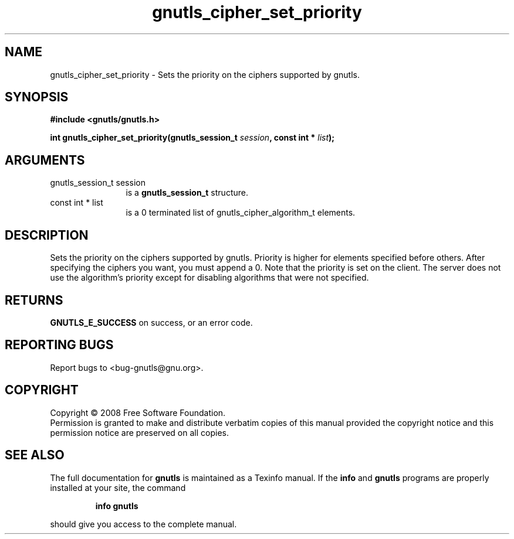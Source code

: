 .\" DO NOT MODIFY THIS FILE!  It was generated by gdoc.
.TH "gnutls_cipher_set_priority" 3 "2.6.2" "gnutls" "gnutls"
.SH NAME
gnutls_cipher_set_priority \- Sets the priority on the ciphers supported by gnutls.
.SH SYNOPSIS
.B #include <gnutls/gnutls.h>
.sp
.BI "int gnutls_cipher_set_priority(gnutls_session_t " session ", const int * " list ");"
.SH ARGUMENTS
.IP "gnutls_session_t session" 12
is a \fBgnutls_session_t\fP structure.
.IP "const int * list" 12
is a 0 terminated list of gnutls_cipher_algorithm_t elements.
.SH "DESCRIPTION"
Sets the priority on the ciphers supported by gnutls.
Priority is higher for elements specified before others.
After specifying the ciphers you want, you must append a 0.
Note that the priority is set on the client. The server does
not use the algorithm's priority except for disabling
algorithms that were not specified.
.SH "RETURNS"
\fBGNUTLS_E_SUCCESS\fP on success, or an error code.
.SH "REPORTING BUGS"
Report bugs to <bug-gnutls@gnu.org>.
.SH COPYRIGHT
Copyright \(co 2008 Free Software Foundation.
.br
Permission is granted to make and distribute verbatim copies of this
manual provided the copyright notice and this permission notice are
preserved on all copies.
.SH "SEE ALSO"
The full documentation for
.B gnutls
is maintained as a Texinfo manual.  If the
.B info
and
.B gnutls
programs are properly installed at your site, the command
.IP
.B info gnutls
.PP
should give you access to the complete manual.
